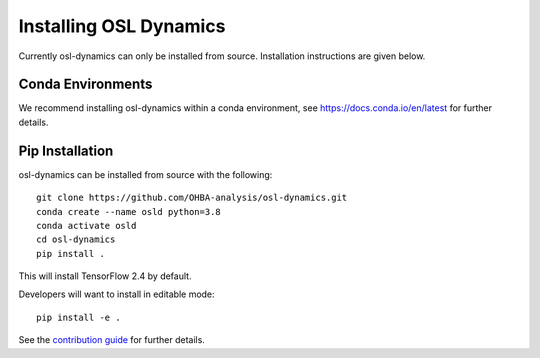 Installing OSL Dynamics
=======================

Currently osl-dynamics can only be installed from source. Installation instructions are given below.

Conda Environments
------------------
We recommend installing osl-dynamics within a conda environment, see https://docs.conda.io/en/latest for further details.

Pip Installation
----------------
osl-dynamics can be installed from source with the following:

::
    
    git clone https://github.com/OHBA-analysis/osl-dynamics.git
    conda create --name osld python=3.8
    conda activate osld
    cd osl-dynamics
    pip install .

This will install TensorFlow 2.4 by default.

Developers will want to install in editable mode:

::

    pip install -e .

See the `contribution guide <https://github.com/OHBA-analysis/osl-dynamics/blob/main/CONTRIBUTION.md>`_ for further details.
